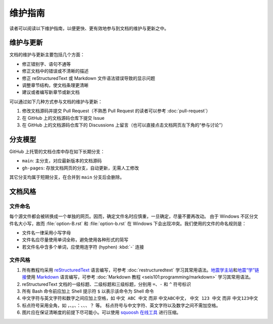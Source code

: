 维护指南
========

读者可以阅读以下维护指南，以便更快、更有效地参与到文档的维护与更新之中。

维护与更新
----------

文档的维护与更新主要包括几个方面：

-  修正错别字、语句不通等
-  修正文档中的错误或不清晰的描述
-  修正 reStructuredText 或 Markdown 文件语法错误导致的显示问题
-  调整章节结构，使文档条理更清晰
-  建议或者编写新章节或新文档

可以通过如下几种方式参与文档的维护与更新：

1. 修改文档源码并提交 Pull Request（不熟悉 Pull Request 的读者可以参考 :doc:`pull-request`\ ）
2. 在 GitHub 上的文档源码仓库下提交 Issue
3. 在 GitHub 上的文档源码仓库下的 Discussions 上留言（也可以直接点击文档网页左下角的“参与讨论”）

分支模型
--------

GitHub 上托管的文档仓库中存在如下长期分支：

-  ``main``: 主分支，对应最新版本的文档源码
-  ``gh-pages``: 存放文档网页的分支，自动更新，无需人工修改

其它分支均属于短期分支，在合并到 ``main`` 分支后会删除。

文档风格
--------

文件命名
^^^^^^^^

每个源文件都会被转换成一个单独的网页。因而，确定文件名时应慎重，一旦确定，尽量不要再改动。
由于 Windows 不区分文件名大小写，故而 :file:`option-B.rst` 和 :file:`option-b.rst`
在 Windows 下会出现冲突。我们使用的文件的命名规则是：

- 文件名一律采用小写字母
- 文件名应尽量使用单词全称，避免使用各种形式的简写
- 若文件名中含多个单词，应使用连字符 (hyphen) :kbd:`-` 连接

文件风格
^^^^^^^^

1.  所有教程均采用 `reStructuredText <https://docutils.sourceforge.io/rst.html>`__
    语言编写，可参考 :doc:`restructuredtext` 学习其常用语法。`地震学主站 <https://seismo-learn.org/>`__\
    和\ `地震“学”链接 <https://seismo-learn.org/links/>`__\ 使用 `Markdown <https://daringfireball.net/projects/markdown/>`__
    语言编写，可参考 :doc:`Markdown 教程 <seis101:programming/markdown>` 学习其常用语法。
2.  reStructuredText 文档的一级标题、二级标题和三级标题，分别用 ``=``、``-`` 和 ``^``
    符号标识
3.  所有 Bash 命令前应加上 Shell 提示符 ``$`` 以表示该命令为 Shell 命令
4.  中文字符与英文字符和数字之间应加上空格，如 ``中文 ABC 中文`` 而非 ``中文ABC中文``，
    ``中文 123 中文`` 而非 ``中文123中文``
5.  标点符号采用全角，如 ``，``、``。``、``：``、``、``、``？`` 等。
    标点符号与中文字符、英文字符以及数字之间不需加空格。
6.  图片应在保证清晰度的前提下尽可能小。可以使用 `squoosh 在线工具 <https://squoosh.app/>`__
    进行压缩。
